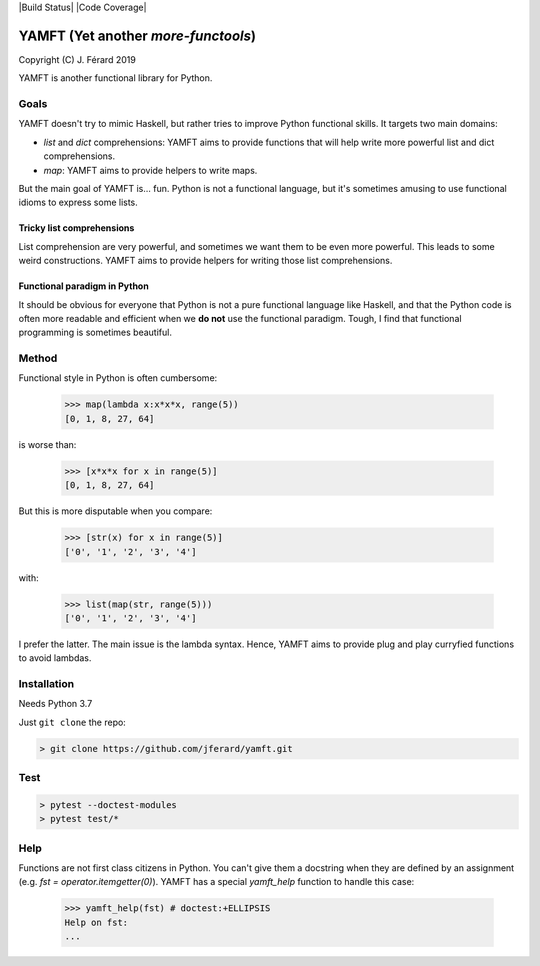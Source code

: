 |Build Status| |Code Coverage|

YAMFT (Yet another `more-functools`)
====================================

Copyright (C) J. Férard 2019

YAMFT is another functional library for Python.

Goals
-----
YAMFT doesn't try to mimic Haskell, but rather tries to improve Python functional skills. It targets two main domains:

* `list` and `dict` comprehensions: YAMFT aims to provide functions that will help write more powerful list and dict comprehensions.
* `map`: YAMFT aims to provide helpers to write maps.

But the main goal of YAMFT is... fun. Python is not a functional language, but it's sometimes amusing to use functional idioms to express some lists.


Tricky list comprehensions
~~~~~~~~~~~~~~~~~~~~~~~~~~
List comprehension are very powerful, and sometimes we want them to be even more powerful. This
leads to some weird constructions. YAMFT aims to provide helpers for writing those list comprehensions.

Functional paradigm in Python
~~~~~~~~~~~~~~~~~~~~~~~~~~~~~

It should be obvious for everyone that Python is not a pure functional language
like Haskell, and that the Python code is often more readable and efficient
when we **do not** use the functional paradigm. Tough, I find that functional
programming is sometimes beautiful.


Method
------
Functional style in Python is often cumbersome:

    >>> map(lambda x:x*x*x, range(5))
    [0, 1, 8, 27, 64]

is worse than:

    >>> [x*x*x for x in range(5)]
    [0, 1, 8, 27, 64]


But this is more disputable when you compare:

    >>> [str(x) for x in range(5)]
    ['0', '1', '2', '3', '4']

with:

    >>> list(map(str, range(5)))
    ['0', '1', '2', '3', '4']

I prefer the latter. The main issue is the lambda syntax. Hence, YAMFT aims to provide plug and play curryfied functions to avoid lambdas.


Installation
------------

Needs Python 3.7

Just ``git clone`` the repo:

.. code-block:: bash

    > git clone https://github.com/jferard/yamft.git

Test
----

.. code-block:: bash

    > pytest --doctest-modules
    > pytest test/*

Help
----
Functions are not first class citizens in Python. You can't give them a docstring when they are defined by an assignment (e.g. `fst = operator.itemgetter(0)`). YAMFT has a special `yamft_help` function to handle this case:

    >>> yamft_help(fst) # doctest:+ELLIPSIS
    Help on fst:
    ...

